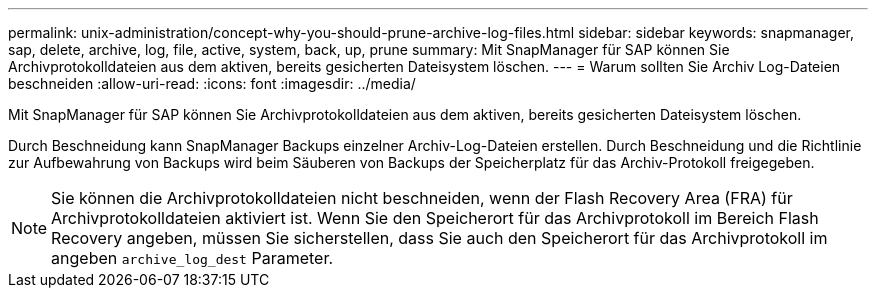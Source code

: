 ---
permalink: unix-administration/concept-why-you-should-prune-archive-log-files.html 
sidebar: sidebar 
keywords: snapmanager, sap, delete, archive, log, file, active, system, back, up, prune 
summary: Mit SnapManager für SAP können Sie Archivprotokolldateien aus dem aktiven, bereits gesicherten Dateisystem löschen. 
---
= Warum sollten Sie Archiv Log-Dateien beschneiden
:allow-uri-read: 
:icons: font
:imagesdir: ../media/


[role="lead"]
Mit SnapManager für SAP können Sie Archivprotokolldateien aus dem aktiven, bereits gesicherten Dateisystem löschen.

Durch Beschneidung kann SnapManager Backups einzelner Archiv-Log-Dateien erstellen. Durch Beschneidung und die Richtlinie zur Aufbewahrung von Backups wird beim Säuberen von Backups der Speicherplatz für das Archiv-Protokoll freigegeben.


NOTE: Sie können die Archivprotokolldateien nicht beschneiden, wenn der Flash Recovery Area (FRA) für Archivprotokolldateien aktiviert ist. Wenn Sie den Speicherort für das Archivprotokoll im Bereich Flash Recovery angeben, müssen Sie sicherstellen, dass Sie auch den Speicherort für das Archivprotokoll im angeben `archive_log_dest` Parameter.
